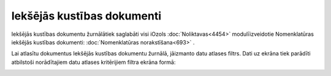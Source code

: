 .. 4455 Iekšējās kustības dokumenti******************************* 


Iekšējās kustības dokumentu žurnālātiek saglabāti visi iOzols
:doc:`Noliktavas<4454>` modulīizveidotie Nomenklatūras iekšējās
kustības dokumenti: :doc:`Nomenklatūras norakstīšana<693>` .

Lai atlasītu dokumentus Iekšējās kustības dokumentu žurnālā, jāizmanto
datu atlases filtrs. Dati uz ekrāna tiek parādīti atbilstoši
norādītajiem datu atlases kritērijiem filtra ekrāna formā:



|images_ozols/25820.png|



.. |images_ozols/25820.png| image:: images_ozols/25820.png
    :scale: 100%

 